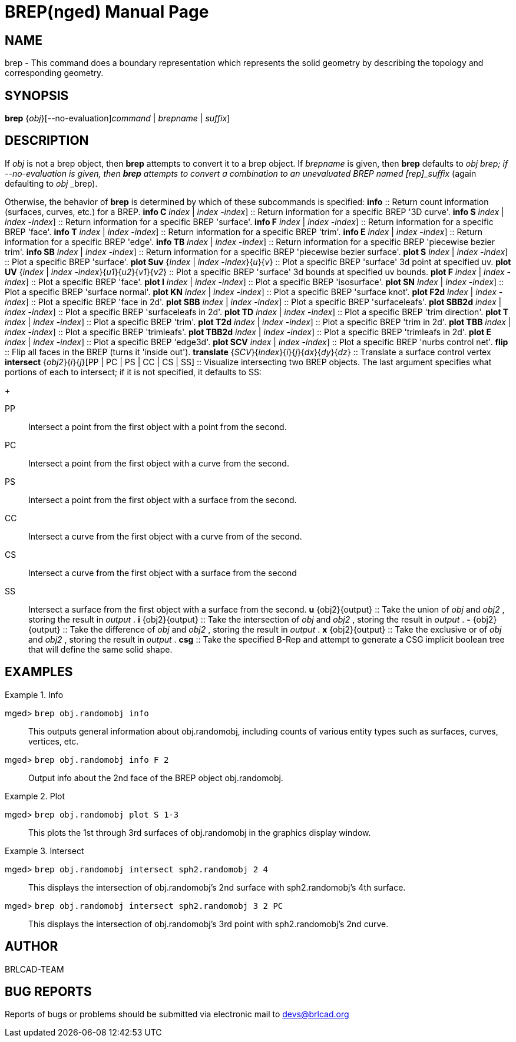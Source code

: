 = BREP(nged)
BRL-CAD Team
:doctype: manpage
:man manual: BRL-CAD MGED User Commands
:man source: BRL-CAD
:page-layout: base

== NAME

brep - 
    This command does a boundary representation which represents the solid geometry by describing the topology and corresponding geometry.
    

== SYNOPSIS

*[cmd]#brep#* {[rep]_obj_}[--no-evaluation][[rep]_command_ | [rep]_brepname_ | [rep]_suffix_]

== DESCRIPTION

If [rep]_obj_  is not a brep object, then *[cmd]#brep#*  attempts to convert it to a brep object. If [rep]_brepname_  is given, then *[cmd]#brep#*  defaults to [rep]_obj_ _brep; if --no-evaluation is given, then *[cmd]#brep#*  attempts to convert a combination to an unevaluated BREP named [rep]_suffix_  (again defaulting to [rep]_obj_ _brep). 

Otherwise, the behavior of *[cmd]#brep#*  is determined by which of these subcommands is specified: 
*[cmd]#info#* 
::
Return count information (surfaces, curves, etc.) for a BREP. 
*[cmd]#info C#* [[rep]_index_ | [rep]_index_ -[rep]_index_]
::
Return information for a specific BREP '3D curve'. 
*[cmd]#info S#* [[rep]_index_ | [rep]_index_ -[rep]_index_]
::
Return information for a specific BREP 'surface'. 
*[cmd]#info F#* [[rep]_index_ | [rep]_index_ -[rep]_index_]
::
Return information for a specific BREP 'face'. 
*[cmd]#info T#* [[rep]_index_ | [rep]_index_ -[rep]_index_]
::
Return information for a specific BREP 'trim'. 
*[cmd]#info E#* [[rep]_index_ | [rep]_index_ -[rep]_index_]
::
Return information for a specific BREP 'edge'. 
*[cmd]#info TB#* [[rep]_index_ | [rep]_index_ -[rep]_index_]
::
Return information for a specific BREP 'piecewise bezier trim'. 
*[cmd]#info SB#* [[rep]_index_ | [rep]_index_ -[rep]_index_]
::
Return information for a specific BREP 'piecewise bezier surface'. 
*[cmd]#plot S#* [[rep]_index_ | [rep]_index_ -[rep]_index_]
::
Plot a specific BREP 'surface'. 
*[cmd]#plot Suv#* {[rep]_index_ | [rep]_index_ -[rep]_index_}{[rep]_u_}{[rep]_v_}
::
Plot a specific BREP 'surface' 3d point at specified uv. 
*[cmd]#plot UV#* {[rep]_index_ | [rep]_index_ -[rep]_index_}{[rep]_u1_}{[rep]_u2_}{[rep]_v1_}{[rep]_v2_}
::
Plot a specific BREP 'surface' 3d bounds at specified uv bounds. 
*[cmd]#plot F#* [[rep]_index_ | [rep]_index_ -[rep]_index_]
::
Plot a specific BREP 'face'. 
*[cmd]#plot I#* [[rep]_index_ | [rep]_index_ -[rep]_index_]
::
Plot a specific BREP 'isosurface'. 
*[cmd]#plot SN#* [[rep]_index_ | [rep]_index_ -[rep]_index_]
::
Plot a specific BREP 'surface normal'. 
*[cmd]#plot KN#* [[rep]_index_ | [rep]_index_ -[rep]_index_]
::
Plot a specific BREP 'surface knot'. 
*[cmd]#plot F2d#* [[rep]_index_ | [rep]_index_ -[rep]_index_]
::
Plot a specific BREP 'face in 2d'. 
*[cmd]#plot SBB#* [[rep]_index_ | [rep]_index_ -[rep]_index_]
::
Plot a specific BREP 'surfaceleafs'. 
*[cmd]#plot SBB2d#* [[rep]_index_ | [rep]_index_ -[rep]_index_]
::
Plot a specific BREP 'surfaceleafs in 2d'. 
*[cmd]#plot TD#* [[rep]_index_ | [rep]_index_ -[rep]_index_]
::
Plot a specific BREP 'trim direction'. 
*[cmd]#plot T#* [[rep]_index_ | [rep]_index_ -[rep]_index_]
::
Plot a specific BREP 'trim'. 
*[cmd]#plot T2d#* [[rep]_index_ | [rep]_index_ -[rep]_index_]
::
Plot a specific BREP 'trim in 2d'. 
*[cmd]#plot TBB#* [[rep]_index_ | [rep]_index_ -[rep]_index_]
::
Plot a specific BREP 'trimleafs'. 
*[cmd]#plot TBB2d#* [[rep]_index_ | [rep]_index_ -[rep]_index_]
::
Plot a specific BREP 'trimleafs in 2d'. 
*[cmd]#plot E#* [[rep]_index_ | [rep]_index_ -[rep]_index_]
::
Plot a specific BREP 'edge3d'. 
*[cmd]#plot SCV#* [[rep]_index_ | [rep]_index_ -[rep]_index_]
::
Plot a specific BREP 'nurbs control net'. 
*[cmd]#flip#* 
::
Flip all faces in the BREP (turns it 'inside out'). 
*[cmd]#translate#* {[rep]_SCV_}{[rep]_index_}{[rep]_i_}{[rep]_j_}{[rep]_dx_}{[rep]_dy_}{[rep]_dz_}
::
Translate a surface control vertex 
*[cmd]#intersect#* {[rep]_obj2_}{[rep]_i_}{[rep]_j_}[PP | PC | PS | CC | CS | SS]
::
Visualize intersecting two BREP objects.  The last argument specifies what portions of each to intersect; if it is not specified, it defaults to SS: 
+

PP::
Intersect a point from the first object with a point from the second.

PC::
Intersect a point from the first object with a curve from the second.

PS::
Intersect a point from the first object with a surface from the second.

CC::
Intersect a curve from the first object with a curve from of the second.

CS::
Intersect a curve from the first object with a surface from the second

SS::
Intersect a surface from the first object with a surface from the second.
*[cmd]#u#* {obj2}{output}
::
Take the union of [rep]_obj_  and [rep]_obj2_ , storing the result in [rep]_output_ . 
*[cmd]#i#* {obj2}{output}
::
Take the intersection of [rep]_obj_ and [rep]_obj2_ , storing the result in [rep]_output_ . 
*[cmd]#-#* {obj2}{output}
::
Take the difference of [rep]_obj_  and [rep]_obj2_ , storing the result in [rep]_output_ . 
*[cmd]#x#* {obj2}{output}
::
Take the exclusive or of [rep]_obj_ and [rep]_obj2_ , storing the result in [rep]_output_ . 
*[cmd]#csg#* 
::
Take the specified B-Rep and attempt to generate a CSG implicit boolean tree that will define the same solid shape. 

== EXAMPLES

.Info
====

[prompt]#mged># [ui]`brep obj.randomobj info` ::
This outputs general information about obj.randomobj, including counts of various entity types such as surfaces, curves, vertices, etc.

[prompt]#mged># [ui]`brep obj.randomobj info F 2` ::
Output info about the 2nd face of the BREP object obj.randomobj.
====

.Plot
====

[prompt]#mged># [ui]`brep obj.randomobj plot S 1-3` ::
This plots the 1st through 3rd surfaces of obj.randomobj in the graphics display window.
====

.Intersect
====

[prompt]#mged># [ui]`brep obj.randomobj intersect sph2.randomobj 2 4` ::
This displays the intersection of obj.randomobj's 2nd surface with sph2.randomobj's 4th surface.

[prompt]#mged># [ui]`brep obj.randomobj intersect sph2.randomobj 3 2 PC` ::
This displays the intersection of obj.randomobj's 3rd point with sph2.randomobj's 2nd curve.
====

== AUTHOR

BRLCAD-TEAM

== BUG REPORTS

Reports of bugs or problems should be submitted via electronic mail to mailto:devs@brlcad.org[]